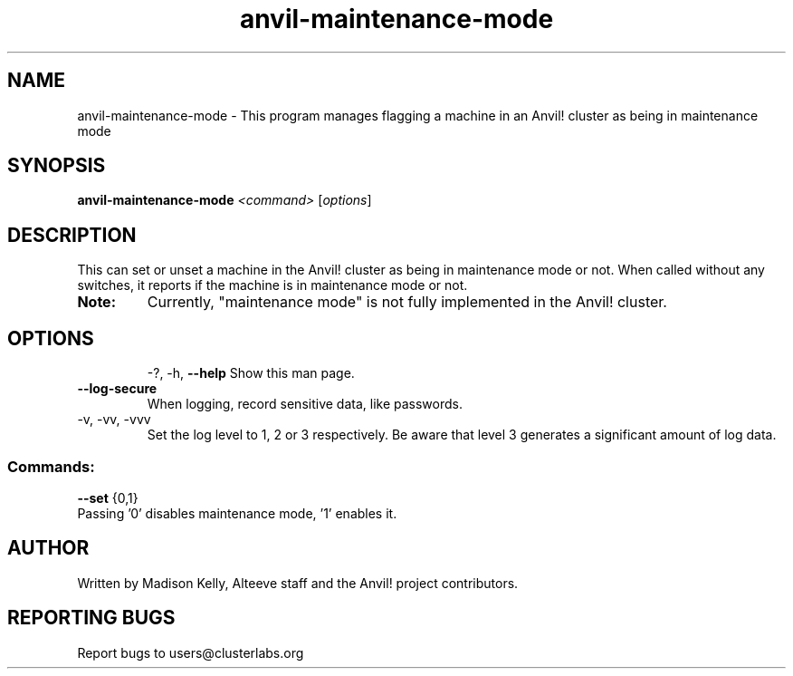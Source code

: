 .\" Manpage for the Anvil! maintenance mode tool.
.\" Contact mkelly@alteeve.com to report issues, concerns or suggestions.
.TH anvil-maintenance-mode "8" "Aug 10 2023" "Anvil! Intelligent Availability™ Platform"
.SH NAME
anvil-maintenance-mode \- This program manages flagging a machine in an Anvil! cluster as being in maintenance mode
.SH SYNOPSIS
.B anvil-maintenance-mode 
\fI\,<command> \/\fR[\fI\,options\/\fR]
.SH DESCRIPTION
This can set or unset a machine in the Anvil! cluster as being in maintenance mode or not. When called without any switches, it reports if the machine is in maintenance mode or not.
.TP
.B Note:
Currently, "maintenance mode" is not fully implemented in the Anvil! cluster.
.TP
.SH OPTIONS
\-?, \-h, \fB\-\-help\fR
Show this man page.
.TP
\fB\-\-log-secure\fR
When logging, record sensitive data, like passwords.
.TP
\-v, \-vv, \-vvv
Set the log level to 1, 2 or 3 respectively. Be aware that level 3 generates a significant amount of log data.
.SS "Commands:"
\fB\-\-set\fR {0,1}
.TP
Passing '0' disables maintenance mode, '1' enables it. 
.IP
.SH AUTHOR
Written by Madison Kelly, Alteeve staff and the Anvil! project contributors.
.SH "REPORTING BUGS"
Report bugs to users@clusterlabs.org
